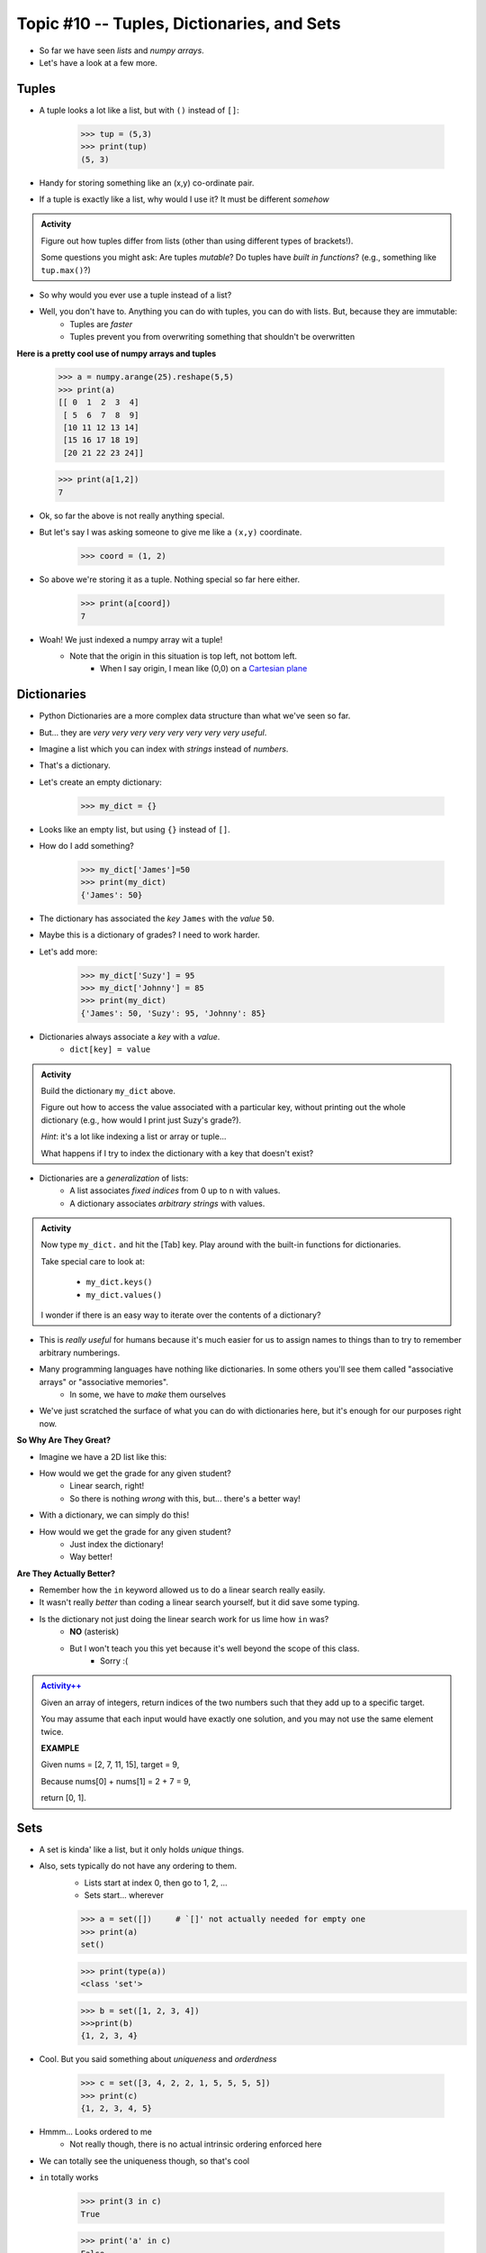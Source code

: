 Topic #10 -- Tuples, Dictionaries, and Sets
===========================================

* So far we have seen *lists* and *numpy arrays*. 

* Let's have a look at a few more. 

Tuples
^^^^^^^
* A tuple looks a lot like a list, but with ``()`` instead of ``[]``:

    >>> tup = (5,3)
    >>> print(tup)
    (5, 3)

* Handy for storing something like an (x,y) co-ordinate pair.   

* If a tuple is exactly like a list, why would I use it? It must be different *somehow*

.. admonition:: Activity

    Figure out how tuples differ from lists (other than using different types of brackets!). 

    Some questions you might ask: Are tuples *mutable*? Do tuples have *built in functions*? (e.g., something like ``tup.max()``?)
   
* So why would you ever use a tuple instead of a list?

* Well, you don't have to. Anything you can do with tuples, you can do with lists. But, because they are immutable:
    * Tuples are *faster*
    * Tuples prevent you from overwriting something that shouldn't be overwritten
   
**Here is a pretty cool use of numpy arrays and tuples**

    >>> a = numpy.arange(25).reshape(5,5)
    >>> print(a)
    [[ 0  1  2  3  4]
     [ 5  6  7  8  9]
     [10 11 12 13 14]
     [15 16 17 18 19]
     [20 21 22 23 24]]
     
    >>> print(a[1,2])
    7
   
* Ok, so far the above is not really anything special. 
* But let's say I was asking someone to give me like a ``(x,y)`` coordinate. 

    >>> coord = (1, 2)

* So above we're storing it as a tuple. Nothing special so far here either.

    >>> print(a[coord])
    7
   
* Woah! We just indexed a numpy array wit a tuple!
    * Note that the origin in this situation is top left, not bottom left.   
        * When I say origin, I mean like (0,0) on a `Cartesian plane <https://en.wikipedia.org/wiki/Cartesian_coordinate_system>`_

Dictionaries
^^^^^^^^^^^^^
* Python Dictionaries are a more complex data structure than what we've seen so far.
* But... they are *very very very very very very very very useful*.
* Imagine a list which you can index with *strings* instead of *numbers*.
* That's a dictionary.
* Let's create an empty dictionary:

    >>> my_dict = {}

* Looks like an empty list, but using ``{}`` instead of ``[]``.
* How do I add something?

    >>> my_dict['James']=50
    >>> print(my_dict)
    {'James': 50}

* The dictionary has associated the *key* ``James`` with the *value* ``50``.
* Maybe this is a dictionary of grades? I need to work harder.
* Let's add more:

    >>> my_dict['Suzy'] = 95
    >>> my_dict['Johnny'] = 85
    >>> print(my_dict)
    {'James': 50, 'Suzy': 95, 'Johnny': 85}

* Dictionaries always associate a *key* with a *value*.
    * ``dict[key] = value``
   
.. admonition:: Activity

    Build the dictionary ``my_dict`` above. 
   
    Figure out how to access the value associated with a particular key, without printing out the whole dictionary (e.g., how would I print just Suzy's grade?). 

    *Hint*: it's a lot like indexing a list or array or tuple...
   
    What happens if I try to index the dictionary with a key that doesn't exist?
   
* Dictionaries are a *generalization* of lists:
    * A list associates *fixed indices* from 0 up to ``n`` with values.
    * A dictionary associates *arbitrary strings* with values.

.. admonition:: Activity

    Now type ``my_dict.`` and hit the [Tab] key. Play around with the built-in functions for dictionaries. 

    Take special care to look at: 

        * ``my_dict.keys()``
        * ``my_dict.values()``

    I wonder if there is an easy way to iterate over the contents of a dictionary?
   
   
* This is *really useful* for humans because it's much easier for us to assign names to things than to try to remember arbitrary numberings.
  
* Many programming languages have nothing like dictionaries. In some others you'll see them called "associative arrays" or "associative memories".
    * In some, we have to *make* them ourselves

* We've just scratched the surface of what you can do with dictionaries here, but it's enough for our purposes right now.

.. raw:: html

	<iframe width="560" height="315" src="https://www.youtube.com/embed/e8nhfwlsBl0" frameborder="0" allowfullscreen></iframe>

**So Why Are They Great?**

* Imagine we have a 2D list like this:

.. code-block:: python
   :linenos:

    # Creates some lookup table list thing
    grades = [['James', 98], ['Bob', 86], ['Janice', 86], ['Greg', 59]]

* How would we get the grade for any given student?
    * Linear search, right!
    * So there is nothing *wrong* with this, but... there's a better way!

* With a dictionary, we can simply do this!

.. code-block:: python
   :linenos:

    # Creates some lookup table list thing
    grades = {'James':98, 'Bob':86, 'Janice':86, 'Greg':59}

* How would we get the grade for any given student?
    * Just index the dictionary!
    * Way better!

**Are They Actually Better?**

* Remember how the ``in`` keyword allowed us to do a linear search really easily. 
* It wasn't really *better* than coding a linear search yourself, but it did save some typing. 
* Is the dictionary not just doing the linear search work for us lime how ``in`` was?
    * **NO** (asterisk) 
    * But I won't teach you this yet because it's well beyond the scope of this class. 
        * Sorry :(   
   
.. admonition:: `Activity++ <https://leetcode.com/problems/two-sum/description/>`_

    Given an array of integers, return indices of the two numbers such that they add up to a specific target.

    You may assume that each input would have exactly one solution, and you may not use the same element twice.
   
    **EXAMPLE**

    Given nums = [2, 7, 11, 15], target = 9,

    Because nums[0] + nums[1] = 2 + 7 = 9,

    return [0, 1].

Sets
^^^^

* A set is kinda' like a list, but it only holds *unique* things.
* Also, sets typically do not have any ordering to them.
    * Lists start at index 0, then go to 1, 2, ... 
    * Sets start... wherever
   
    >>> a = set([])	# `[]' not actually needed for empty one
    >>> print(a)
    set()
    
    >>> print(type(a))
    <class 'set'>
    
    >>> b = set([1, 2, 3, 4])
    >>>print(b)   
    {1, 2, 3, 4}

* Cool. But you said something about *uniqueness* and *orderdness*

    >>> c = set([3, 4, 2, 2, 1, 5, 5, 5, 5])
    >>> print(c)
    {1, 2, 3, 4, 5}
   
* Hmmm... Looks ordered to me
    * Not really though, there is no actual intrinsic ordering enforced here
* We can totally see the uniqueness though, so that's cool

* ``in`` totally works

    >>> print(3 in c)
    True
    
    >>> print('a' in c)
    False
   
* Iterating over a set

    >>> for thing in c:
    >>>   print(thing)
    1
    2
    3
    4
    5
   
* Add things to a set

    >>> c.add('hello')
    >>> print(c)
    {1, 2, 3, 4, 5, 'hello'}
    
    >>> c.add('hello')
    >>> print(c)
    {1, 2, 3, 4, 5, 'hello'}
   
* *discard* things
 
    >>> c.discard('hello')
    >>> print(c)
    {1, 2, 3, 4, 5}
    
    >>> c.discard('hello')
    >>> print(c)
    {1, 2, 3, 4, 5}
   
* *remove* things
    * Almost the same as discard, but will throw an *exception* if we try to remove something that's not there
   
    >>> print(c)
    {1, 2, 3, 4, 5}
    
    >>> c.remove(5)
    >>> print(c)
    {1, 2, 3, 4}
   
    >>> c.remove(5)
    KeyError              Traceback (most recent call last)
    <ipython-input-91-0733df1dbd33> in <module>()
    ----> 1 c.remove(5)
    KeyError: 5

* Clearing out a set

    >>> c.clear()
    >>> print(c)
    set()

* Check equality

    >>> c = set([1, 2, 3])
    >>> d = set([3, 2, 1])
    >>> print(c == d)
    True
   
**What makes them special other than just uniqueness and orderdness?**

* So far they might not seem that special when compared to lists
* But they are very very very special in many ways
* One of which is: ``in``. 
* Remember how when we used ``in`` for a list, but at the end of the day, the computer still have to do a linear search
    * Remember what a liner search is?
* Turns out, for a set, ``in`` can tell us if something is in the set **without** having to do a linear search!


.. admonition:: Activity

    Load up this code into Python:
   
    .. code-block:: python
   
        set_a = set([0, 1])
        set_b = set([0, 1, 2])
        set_c = set([2, 3])

    * Figure out if there is an easy way to determine if set ``set_a`` ``isubset`` of ``set_b``
    * Figure out if thre is an easy way to get the ``union`` of two sets
    * Figure out if there is an easy way to get the ``intersection`` of two sets
    * Figure out if there is an easy way to get the ``difference`` between ``set_b`` and ``set_a`` 
    * Do the previous one again but try the ``difference`` between ``set_a`` and ``set_b``
   
    **HINT:** hit tab.

.. image:: ../img/sets.png
   
  
.. admonition:: Activity

    1. Imagine I gave you the text from a book that you could load up into Python. What's the easiest way to count the number of unique words?
   
    2. What would you do if I gave you another book and asked you which words do they have in common?
   
    3. What if I wanted to know the number of unique words that exist between the two books?
   
    4. What If I wanted to know which words were in one book, but not the other?

   

   
 
 
The Bad News...
^^^^^^^^^^^^^^^

* The above data structures are pretty awesome
* Unfortunately... they're not *free*
    * Although Python really makes it look like they are
* With dictionaries, sets, tuples, and even lists, someone actually had to write a lot of nifty algorithms to do all the amazing things they do
* I briefly discussed fixed length arrays before, and those, classically speaking, we get for free, in addition to the *primitive types*
* Most of the cool data structures we've seen so far are actually built on top of the fixed length arrays
* In the same way that we're not actually sure how ``print`` actually works, we don't know how these data structures really work under the hood. 


The Good News...
^^^^^^^^^^^^^^^^

* This does not really matter for us right now. 
* As of now, we don't really need to know all this to get the computer to do fun things. 
* Just like how you don't really need to know all the ins and outs of an internal combustion engine in order to drive a car, we don't need to know all the ins and outs of the data structures to use them. 
* Buuuuutttttttttttt... at the same time, if I was a race car driver, maybe knowing how things work under the hood could help me tweak and tune the car for the best performance. 

The Good/Bad News...
^^^^^^^^^^^^^^^^^^^^

* The under the hood stuff here is outside the scope of this course. 
* If you're thinking **Thank F@^%!#& GAWD**, lucky you
* If you're thinking *awhhhhhhhhhhhhhhhh, I wanna' know*, sorry

* Either way, we will look at *some* of these data structures in CSCI 162!
    * Trust me, it's actually a lot of fun!!




 
   
For next class
^^^^^^^^^^^^^^
* `Get PyCharm installed! <https://www.jetbrains.com/pycharm/download>`_

* Read `appendix A of the text <http://openbookproject.net/thinkcs/python/english3e/app_a.html>`_   